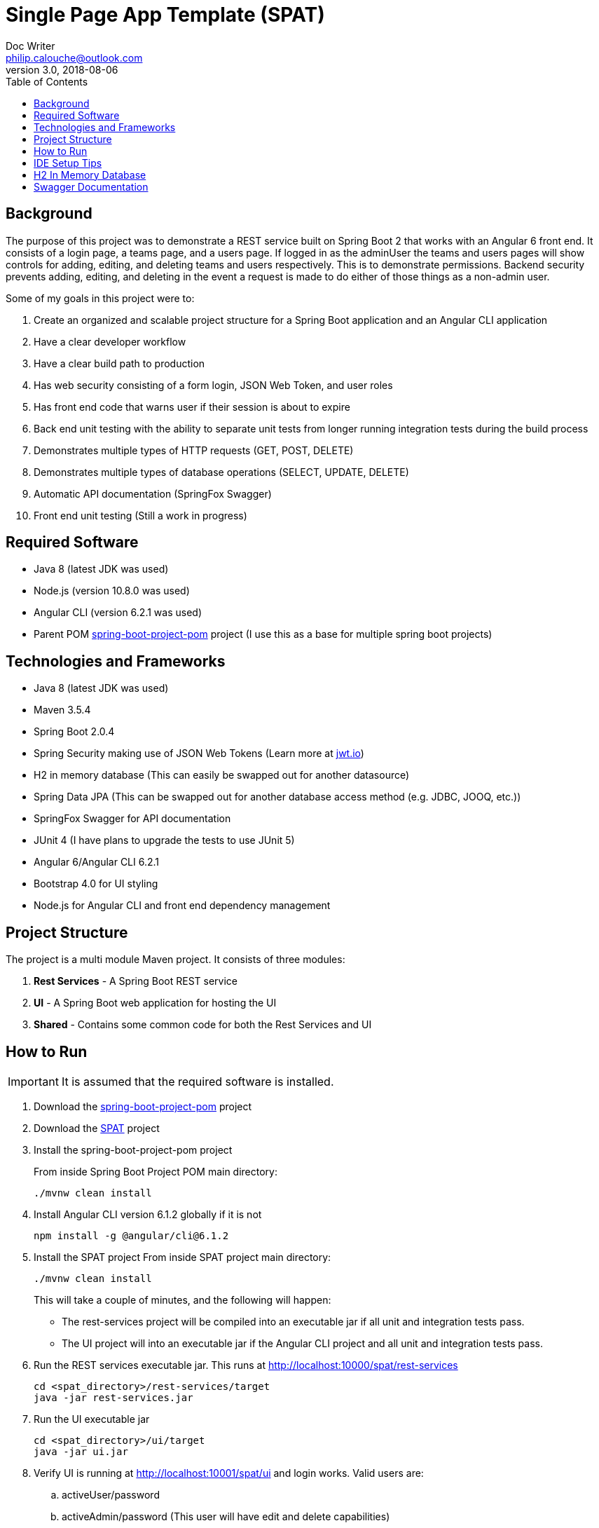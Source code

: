 = Single Page App Template (SPAT)
Doc Writer <philip.calouche@outlook.com>
v3.0, 2018-08-06
ifdef::env-github[]
:tip-caption: :bulb:
:note-caption: :information_source:
:important-caption: :heavy_exclamation_mark:
:caution-caption: :fire:
:warning-caption: :warning:
endif::[]
:toc:
:source-highlighter: highlightjs
:icons: font

== Background
The purpose of this project was to demonstrate a REST service built on Spring Boot 2 that works with an Angular
6 front end.  It consists of a login page, a teams page, and a users page.  If logged in as the adminUser the
teams and users pages will show controls for adding, editing, and deleting teams and users respectively. This is
to demonstrate permissions.  Backend security prevents adding, editing, and deleting in the event a request is
made to do either of those things as a non-admin user.

Some of my goals in this project were to:

. Create an organized and scalable project structure for a Spring Boot application and an Angular CLI application
. Have a clear developer workflow
. Have a clear build path to production
. Has web security consisting of a form login, JSON Web Token, and user roles
. Has front end code that warns user if their session is about to expire
. Back end unit testing with the ability to separate unit tests from longer running integration tests during the build process
. Demonstrates multiple types of HTTP requests (GET, POST, DELETE)
. Demonstrates multiple types of database operations (SELECT, UPDATE, DELETE)
. Automatic API documentation (SpringFox Swagger)
. Front end unit testing (Still a work in progress)

== Required Software
* Java 8 (latest JDK was used)
* Node.js (version 10.8.0 was used)
* Angular CLI (version 6.2.1 was used)
* Parent POM https://github.com/pcalouche/spring-boot-project-pom[spring-boot-project-pom] project (I use this as a base for multiple spring boot projects)

== Technologies and Frameworks
* Java 8 (latest JDK was used)
* Maven 3.5.4
* Spring Boot 2.0.4
* Spring Security making use of JSON Web Tokens (Learn more at https://jwt.io/[jwt.io])
* H2 in memory database (This can easily be swapped out for another datasource)
* Spring Data JPA (This can be swapped out for another database access method (e.g. JDBC, JOOQ, etc.))
* SpringFox Swagger for API documentation
* JUnit 4 (I have plans to upgrade the tests to use JUnit 5)
* Angular 6/Angular CLI 6.2.1
* Bootstrap 4.0 for UI styling
* Node.js for Angular CLI and front end dependency management

== Project Structure
The project is a multi module Maven project.  It consists of three modules:

. *Rest Services* - A Spring Boot REST service
. *UI* - A Spring Boot web application for hosting the UI
. *Shared*  - Contains some common code for both the Rest Services and UI

== How to Run
[IMPORTANT]
It is assumed that the required software is installed.

. Download the https://github.com/pcalouche/spring-boot-project-pom[spring-boot-project-pom] project
. Download the https://github.com/pcalouche/spat[SPAT] project
. Install the spring-boot-project-pom project
+
From inside Spring Boot Project POM main directory:

  ./mvnw clean install

. Install Angular CLI version 6.1.2 globally if it is not
+
  npm install -g @angular/cli@6.1.2
+
. Install the SPAT project
From inside SPAT project main directory:
+
  ./mvnw clean install
+
This will take a couple of minutes, and the following will happen:
+
* The rest-services project will be compiled into an executable jar if all unit and integration tests pass.
* The UI project will into an executable jar if the Angular CLI project and all unit and integration tests pass.
. Run the REST services executable jar.  This runs at http://localhost:10000/spat/rest-services
+
  cd <spat_directory>/rest-services/target
  java -jar rest-services.jar

. Run the UI executable jar
+
  cd <spat_directory>/ui/target
  java -jar ui.jar

. Verify UI is running at http://localhost:10001/spat/ui and login works.  Valid users are:
 .. activeUser/password
 .. activeAdmin/password (This user will have edit and delete capabilities)
+
.SPAT Login
image::readmeImages/login.jpg[]
.SPAT Teams Page
image::readmeImages/teams.jpg[]
. Login can also be tested to show that invalid users don't work.  Invalid users are:
 .. expiredUser/password
 .. credentialsExpiredUser/password
 .. lockedUser/password
 .. disabledUser/password
+
.SPAT Bad Login
image::readmeImages/bad-login.jpg[]

== IDE Setup Tips
If imported as a Maven project in an IDE the vast majority of the project setup should be done.  However, here are the run/debug configurations I setup:

. A run/debug configuration for com.pcalouche.spat.restservices.RestServices
. A run/debug configuration for com.pcalouche.spat.ui.Ui
. An npm start tasks for the Angular CLI project

During development I will run the REST services in debug mode and the npm start job for the Angular CLI project.  This updates both the REST services
and UI code on the fly when changes are made.

Periodically I will check that the UI is served correctly from the UI Spring application by doing an Maven build as mentioned in the *How to Run* section.

== H2 In Memory Database
The application uses the H2 in memory database.  On startup the database is always recreated by DatabaseLoader.java that implements Spring Boot's command
line interface.

There is a web console to the database that can be accessed by going to http://localhost:10000/spat/rest-services/h2-console and changing the
JDBC URL to *jdbc:h2:mem:spatdb*.

.H2 Console Login
image::readmeImages/h2-console-login.jpg[]

.H2 Console Main Screen
image::readmeImages/h2-console-main.jpg[]

== Swagger Documentation
Swagger documentation can be viewed when the rest-services application is running by going to http://localhost:10000/spat/rest-services/swagger-ui.html

.Swager UI
image::readmeImages/swagger-ui.jpg[]

